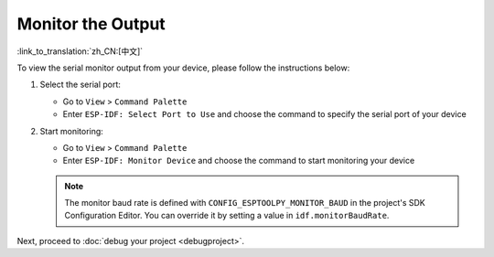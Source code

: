 .. _monitor_the_output:

Monitor the Output
==================

:link_to_translation:`zh_CN:[中文]`

To view the serial monitor output from your device, please follow the instructions below:

1.  Select the serial port:

    - Go to ``View`` > ``Command Palette``

    - Enter ``ESP-IDF: Select Port to Use`` and choose the command to specify the serial port of your device

2.  Start monitoring:

    - Go to ``View`` > ``Command Palette``

    - Enter ``ESP-IDF: Monitor Device`` and choose the command to start monitoring your device

    .. image:: ../../media/tutorials/basic_use/monitor.png

    .. note::

        The monitor baud rate is defined with ``CONFIG_ESPTOOLPY_MONITOR_BAUD`` in the project's SDK Configuration Editor. You can override it by setting a value in ``idf.monitorBaudRate``.

Next, proceed to :doc:`debug your project <debugproject>`.